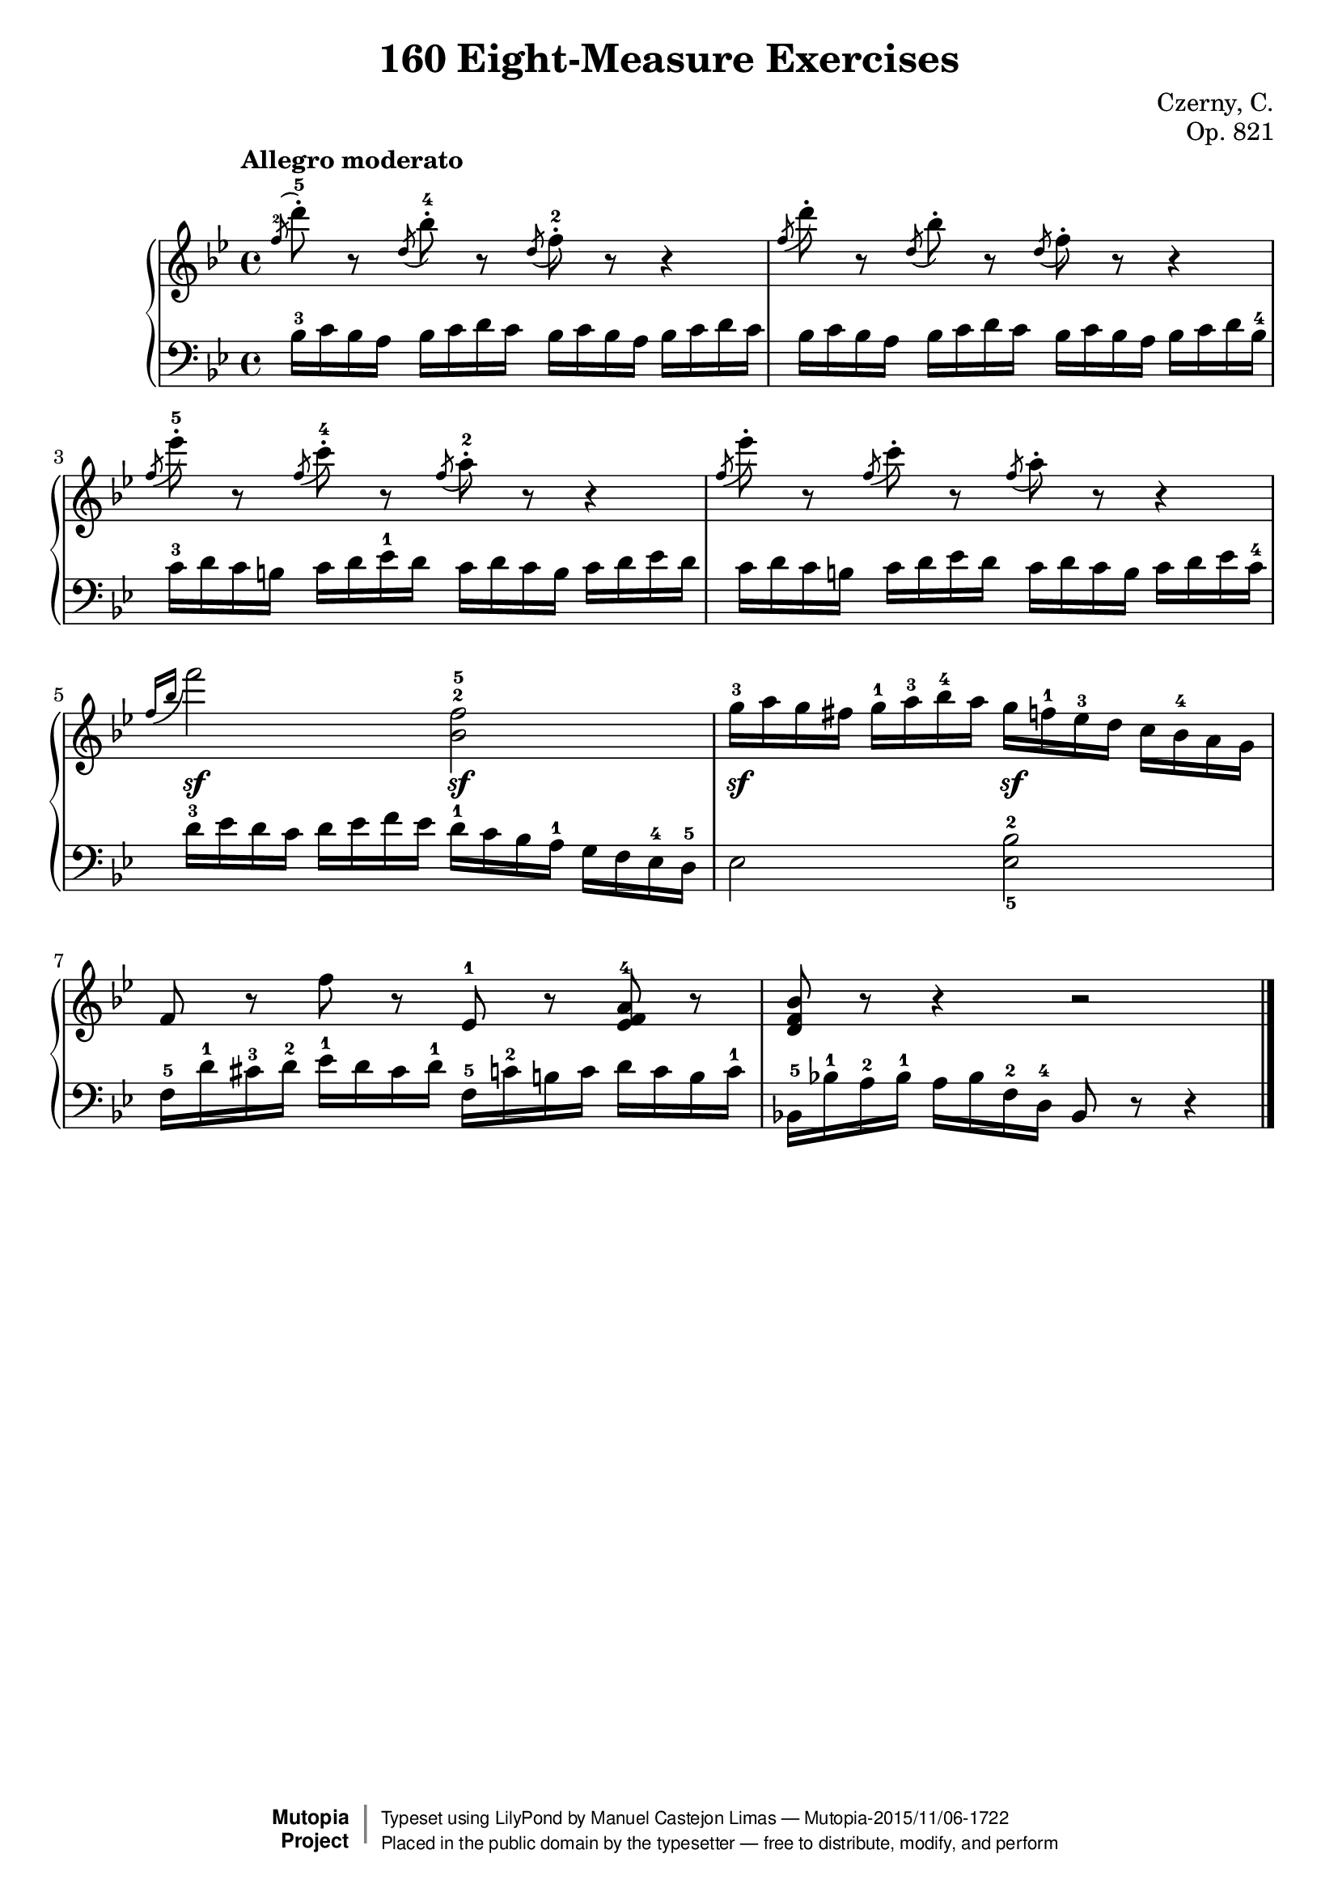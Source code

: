 \version "2.18.2"
\language "english"

\header {
    composer	        =       "Czerny, C."
    mutopiacomposer     =       "CzernyC"

    title	            =	"160 Eight-Measure Exercises"
    mutopiatitle        = 	"160 Eight-Measure Exercises, No. 13"

    opus	            =	"Op. 821"
    mutopiaopus         = 	"Op. 821, No. 13"
    
    source        	    =	"IMLSP; Leipzig: Edition Peters, n.d.[1888]. Plate 6990-6993."
    style             	=	"Technique"
    license          	=	"Public Domain"
    maintainer	        =	"Manuel Castejon Limas"
    maintainerWeb       =	"https://github.com/mcasl/Czerny"
    mutopiainstrument   =       "Piano"

 footer = "Mutopia-2015/11/06-1722"
 copyright =  \markup { \override #'(baseline-skip . 0 ) \right-column { \sans \bold \with-url #"http://www.MutopiaProject.org" { \abs-fontsize #9  "Mutopia " \concat { \abs-fontsize #12 \with-color #white \char ##x01C0 \abs-fontsize #9 "Project " } } } \override #'(baseline-skip . 0 ) \center-column { \abs-fontsize #11.9 \with-color #grey \bold { \char ##x01C0 \char ##x01C0 } } \override #'(baseline-skip . 0 ) \column { \abs-fontsize #8 \sans \concat { " Typeset using " \with-url #"http://www.lilypond.org" "LilyPond" " by " \maintainer " " \char ##x2014 " " \footer } \concat { \concat { \abs-fontsize #8 \sans{ " Placed in the " \with-url #"http://creativecommons.org/licenses/publicdomain" "public domain" " by the typesetter " \char ##x2014 " free to distribute, modify, and perform" } } \abs-fontsize #13 \with-color #white \char ##x01C0 } } }
 tagline = ##f
}


%--------Definitions
global = {
  \key bf \major
  \time 4/4
}

exerciseNumber = "13."
mbreak = {  }
upperStaff =   { \tempo "Allegro moderato"
 \clef treble \key bf \major \time 4/4
 
 \slurUp \acciaccatura f''8^2 d'''8^.^ 5 r8 \slurUp \acciaccatura d''8 bf''^.^4 r8 \slurUp \acciaccatura d''8 f''^.^2 r8 r4  | % 1
  
\slurUp \acciaccatura f''8 d'''8^. r8 \slurUp \acciaccatura d''8 bf''^. r8 \slurUp \acciaccatura d''8 f''^. r8 r4  | % 2

\slurUp \acciaccatura f''8 ef'''8^.^ 5 r8 \slurUp \acciaccatura f''8 c'''^.^4 r8 \slurUp \acciaccatura f''8 a''^.^2 r8 r4 | % 3

\slurUp \acciaccatura f''8 ef'''8^. r8 \slurUp \acciaccatura f''8 c'''^. r8 \slurUp \acciaccatura f''8 a''^. r8 r4 | % 4

\acciaccatura {f''16 bf''16} f'''2 <bf'^2 f''^5>                                                  | % 5  

g''16^3  a'' g'' fs'' g''^1 a''^3 bf''^4 a'' g'' f''^1 ef''^3 d'' \stemDown c'' bf'^4 a' g' \stemNeutral                | % 6 

f'8 r f'' r ef'^1 r <ef' f' a'>^4  r                                                              | % 7

<d' f' bf'>8 r8 r4 r2

\bar "|." %8

}

lowerStaff =  {
\clef bass \key bf \major \time 4/4 
\grace s8 bf16^3 c' bf a bf c' d' c' bf c' bf a  bf c' d' c'                    | % 1 

bf16   c' bf a bf c' d' c' bf c' bf a  bf c' d' bf^4                  | % 2  
 
c'16^3 d' c' b c' d' ef'^ 1 d' c' d' c' b c' d' ef' d'                | % 3

c'16 d' c' b c' d' ef' d' c' d' c' b c' d' ef' c'^4                   | % 4

d'16^3  ef' d' c' d' ef' f' ef' d'^1 c' bf a^1 g f ef^4 d^5           | % 5 

ef2  <ef_5 bf^2>                                                      | % 6

f16^5 d'^1 cs'^ 3 d'^2 ef'^1 d' cs' d'^1 f^5 c'^2 b c' d' c' b c'^1  | % 7


bf,!^5 bf!^1 a^2  bf^1 a bf f^2 d^4 bf,8 r8 r4                          | % 8 

\bar "|."
}

%-------Typeset music and generate midi

dynamics = {
  s1                                       | % 1
  s1                                       | % 2
  s1                                       | % 3
  s1                                       | % 4
  <>\sf s2 <>\sf s2                        | % 5
  <>\sf s2 <>\sf s2                        | % 6
  s1                                       | % 7  
  s1       
}

pedal = {
}

\score {
  \new PianoStaff = "PianoStaff_pf" <<
    \set PianoStaff.instrumentName = \markup \huge \bold \exerciseNumber 
    \new Staff    = "Staff_pfUpper" << \upperStaff >>
    \new Dynamics = "Dynamics_pf" \dynamics
    \new Staff    = "Staff_pfLower" << \lowerStaff >>
    \new Dynamics = "pedal" \pedal
  >>
  \layout { }
}

\score {
  \new PianoStaff = "PianoStaff_pf" <<
    \set PianoStaff.midiInstrument = "acoustic grand"
    \new Staff = "Staff_pfUpper" << \upperStaff \dynamics \pedal >>
    \new Staff = "Staff_pfLower" << \lowerStaff \dynamics \pedal >>
  >>
  \midi { \tempo 4 = 110 }
}


